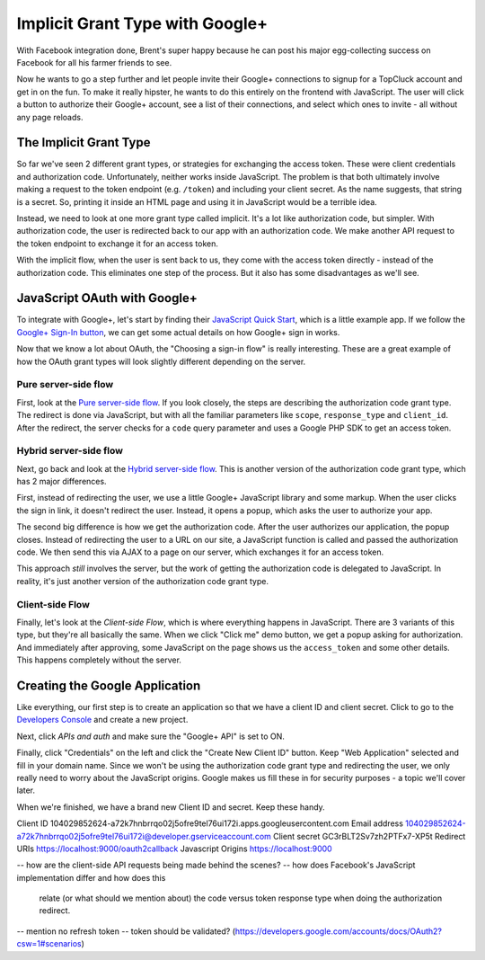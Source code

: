 Implicit Grant Type with Google+
================================

With Facebook integration done, Brent's super happy because he can post his
major egg-collecting success on Facebook for all his farmer friends to see.

Now he wants to go a step further and let people invite their Google+ connections
to signup for a TopCluck account and get in on the fun. To make it really
hipster, he wants to do this entirely on the frontend with JavaScript. The
user will click a button to authorize their Google+ account, see a list of
their connections, and select which ones to invite - all without any page
reloads.

The Implicit Grant Type
-----------------------

So far we've seen 2 different grant types, or strategies for exchanging the
access token. These were client credentials and authorization code. Unfortunately,
neither works inside JavaScript. The problem is that both ultimately involve
making a request to the token endpoint (e.g. ``/token``) and including your
client secret. As the name suggests, that string is a secret. So, printing
it inside an HTML page and using it in JavaScript would be a terrible idea.

Instead, we need to look at one more grant type called implicit. It's a lot
like authorization code, but simpler. With authorization code, the user is
redirected back to our app with an authorization code. We make another API
request to the token endpoint to exchange it for an access token.

With the implicit flow, when the user is sent back to us, they come with
the access token directly - instead of the authorization code. This eliminates
one step of the process. But it also has some disadvantages as we'll see.

JavaScript OAuth with Google+
-----------------------------

To integrate with Google+, let's start by finding their `JavaScript Quick Start`_,
which is a little example app. If we follow the `Google+ Sign-In button`_,
we can get some actual details on how Google+ sign in works.

Now that we know a lot about OAuth, the "Choosing a sign-in flow" is really
interesting. These are a great example of how the OAuth grant types will
look slightly different depending on the server.

Pure server-side flow
~~~~~~~~~~~~~~~~~~~~~

First, look at the `Pure server-side flow`_. If you look closely, the steps
are describing the authorization code grant type. The redirect is done via
JavaScript, but with all the familiar parameters like ``scope``, ``response_type``
and ``client_id``. After the redirect, the server checks for a ``code`` query
parameter and uses a Google PHP SDK to get an access token.

Hybrid server-side flow
~~~~~~~~~~~~~~~~~~~~~~~

Next, go back and look at the `Hybrid server-side flow`_. This is another
version of the authorization code grant type, which has 2 major differences.

First, instead of redirecting the user, we use a little Google+ JavaScript
library and some markup. When the user clicks the sign in link, it doesn't
redirect the user. Instead, it opens a popup, which asks the user to authorize
your app.

The second big difference is how we get the authorization code. After the
user authorizes our application, the popup closes. Instead of redirecting
the user to a URL on our site, a JavaScript function is called and passed
the authorization code. We then send this via AJAX to a page on our server,
which exchanges it for an access token.

This approach *still* involves the server, but the work of getting the authorization
code is delegated to JavaScript. In reality, it's just another version of
the authorization code grant type.

Client-side Flow
~~~~~~~~~~~~~~~~

Finally, let's look at the `Client-side Flow`, which is where everything
happens in JavaScript. There are 3 variants of this type, but they're all
basically the same. When we click "Click me" demo button, we get a popup
asking for authorization. And immediately after approving, some JavaScript
on the page shows us the ``access_token`` and some other details. This happens
completely without the server.

Creating the Google Application
-------------------------------

Like everything, our first step is to create an application so that we have
a client ID and client secret. Click to go to the `Developers Console`_ and
create a new project.

Next, click `APIs and auth` and make sure the "Google+ API" is set to ON.

Finally, click "Credentials" on the left and click the "Create New Client ID"
button. Keep "Web Application" selected and fill in your domain name. Since
we won't be using the authorization code grant type and redirecting the user,
we only really need to worry about the JavaScript origins. Google makes us
fill these in for security purposes - a topic we'll cover later.

When we're finished, we have a brand new Client ID and secret. Keep these handy.


Client ID	104029852624-a72k7hnbrrqo02j5ofre9tel76ui172i.apps.googleusercontent.com
Email address	104029852624-a72k7hnbrrqo02j5ofre9tel76ui172i@developer.gserviceaccount.com
Client secret	GC3rBLT2Sv7zh2PTFx7-XP5t
Redirect URIs	
https://localhost:9000/oauth2callback
Javascript Origins	
https://localhost:9000


.. _`JavaScript Quick Start`: https://developers.google.com/+/quickstart/javascript
.. _`Google+ Sign-In button`: https://developers.google.com/+/web/signin/
.. _`Pure server-side flow`: https://developers.google.com/+/web/signin/server-side-flow
.. _`Hybrid server-side flow`: https://developers.google.com/+/web/signin/server-side-flow
.. _`Client-side Flow`: https://developers.google.com/+/web/signin/javascript-flow
.. _`Developers Console`: https://cloud.google.com/console/project

-- how are the client-side API requests being made behind the scenes?
-- how does Facebook's JavaScript implementation differ and how does this
    relate (or what should we mention about) the code versus token response
    type when doing the authorization redirect.
-- mention no refresh token
-- token should be validated? (https://developers.google.com/accounts/docs/OAuth2?csw=1#scenarios)